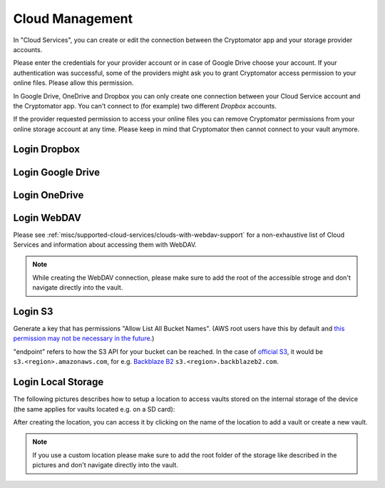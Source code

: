 .. _android/cloud-management:

Cloud Management
========================

.. image:: ../img/android/setting-cloud-services.png
    :alt: How to handle cloud services with Android
    :width: 346px

In "Cloud Services", you can create or edit the connection between the Cryptomator app and your storage provider accounts.

Please enter the credentials for your provider account or in case of Google Drive choose your account.
If your authentication was successful, some of the providers might ask you to grant Cryptomator access permission to your online files.
Please allow this permission.

In Google Drive, OneDrive and Dropbox you can only create one connection between your Cloud Service account and the Cryptomator app.
You can't connect to (for example) two different *Dropbox* accounts.

If the provider requested permission to access your online files you can remove Cryptomator permissions from your online storage account at any time.
Please keep in mind that Cryptomator then cannot connect to your vault anymore.

.. _android/cloud-management/login-dropbox:

Login Dropbox
------------------

.. image:: ../img/android/add-dropbox-login-provider-0.png
    :alt: How to handle cloud services with Android
    :width: 346px

.. image:: ../img/android/add-dropbox-login-provider-1.png
    :alt: How to handle cloud services with Android
    :width: 346px


.. _android/cloud-management/login-google-drive:

Login Google Drive
------------------

.. image:: ../img/android/add-googledrive-login-provider.png
    :alt: How to handle cloud services with Android
    :width: 346px

.. _android/cloud-management/login-onedrive:

Login OneDrive
------------------

.. image:: ../img/android/add-onedrive-login-provider-0.png
    :alt: How to handle cloud services with Android
    :width: 346px

.. image:: ../img/android/add-onedrive-login-provider-1.png
    :alt: How to handle cloud services with Android
    :width: 346px

.. _android/cloud-management/login-WebDAV:

Login WebDAV
------------------

Please see :ref:`misc/supported-cloud-services/clouds-with-webdav-support` for a non-exhaustive list of Cloud Services
and information about accessing them with WebDAV.

.. image:: ../img/android/add-webdav-login-provider-0.png
    :alt: How to handle cloud services with Android
    :width: 346px

.. image:: ../img/android/add-webdav-login-provider-1.png
    :alt: How to handle cloud services with Android
    :width: 346px

.. image:: ../img/android/add-webdav-login-provider-2.png
    :alt: How to handle cloud services with Android
    :width: 346px


.. note::
    While creating the WebDAV connection, please make sure to add the root of the accessible stroge and don't navigate directly into the vault.

.. _android/cloud-management/login-local-storage:

Login S3
------------------

Generate a key that has permissions "Allow List All Bucket Names". (AWS root users have this by default and `this permission may not be necessary in the future <https://github.com/cryptomator/android/issues/339>`_.)

"endpoint" refers to how the S3 API for your bucket can be reached. In the case of `official S3 <https://docs.aws.amazon.com/general/latest/gr/s3.html>`_, it would be ``s3.<region>.amazonaws.com``, for e.g. `Backblaze B2 <https://www.backblaze.com/apidocs/introduction-to-the-s3-compatible-api>`_ ``s3.<region>.backblazeb2.com``.

.. image:: ../img/android/add-s3-login-provider.png
    :alt: Android S3 connection form
    :width: 346px

Login Local Storage
-----------------------

The following pictures describes how to setup a location to access vaults stored on the internal storage of the device (the same applies for vaults located e.g. on a SD card):

.. image:: ../img/android/add-localstorage-login-provider-0.png
    :alt: How to handle cloud services with Android
    :width: 346px

.. image:: ../img/android/add-localstorage-login-provider-1.png
    :alt: How to handle cloud services with Android
    :width: 346px

.. image:: ../img/android/add-localstorage-login-provider-2.png
    :alt: How to handle cloud services with Android
    :width: 346px

.. image:: ../img/android/add-localstorage-login-provider-3.png
    :alt: How to handle cloud services with Android
    :width: 346px

.. image:: ../img/android/add-localstorage-login-provider-4.png
    :alt: How to handle cloud services with Android
    :width: 346px

After creating the location, you can access it by clicking on the name of the location to add a vault or create a new vault.

.. note::
    If you use a custom location please make sure to add the root folder of the storage like described in the pictures and don't navigate directly into the vault.
